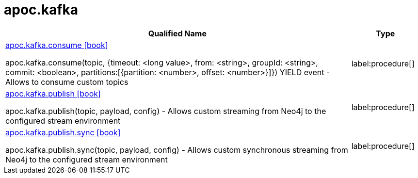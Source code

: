 = apoc.kafka
:description: This section contains reference documentation for the apoc.kafka procedures.

[.procedures, opts=header, cols='5a,1a']
|===
| Qualified Name | Type
|xref::overview/apoc.kafka/apoc.kafka.consume.adoc[apoc.kafka.consume icon:book[]]

apoc.kafka.consume(topic, {timeout: <long value>, from: <string>, groupId: <string>, commit: <boolean>, partitions:[{partition: <number>, offset: <number>}]}) YIELD event - Allows to consume custom topics
|label:procedure[]
|xref::overview/apoc.kafka/apoc.kafka.publish.adoc[apoc.kafka.publish icon:book[]]

apoc.kafka.publish(topic, payload, config) - Allows custom streaming from Neo4j to the configured stream environment
|label:procedure[]
|xref::overview/apoc.kafka/apoc.kafka.publish.sync.adoc[apoc.kafka.publish.sync icon:book[]]

apoc.kafka.publish.sync(topic, payload, config) - Allows custom synchronous streaming from Neo4j to the configured stream environment
|label:procedure[]
|===